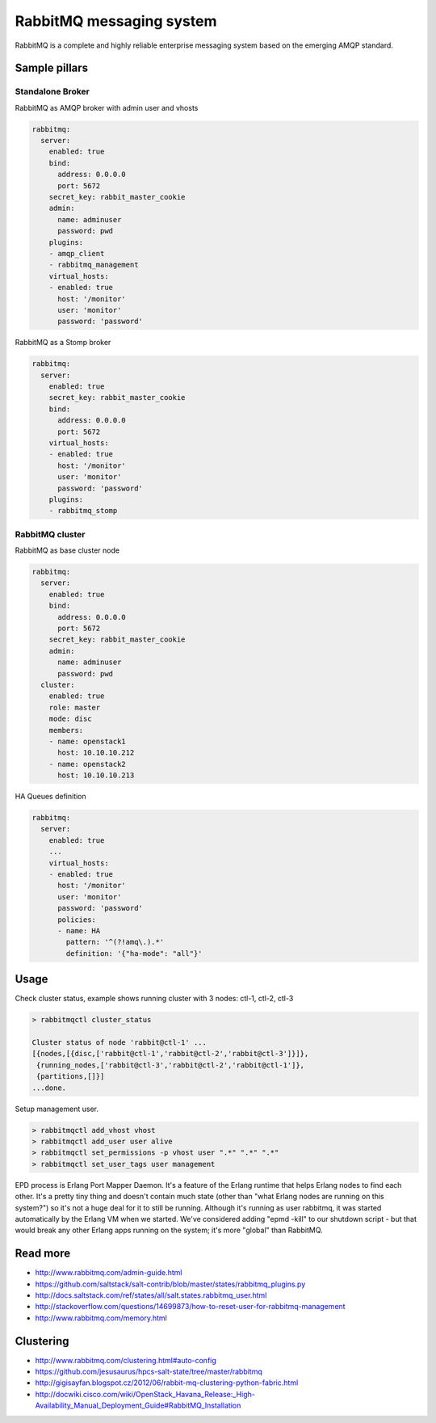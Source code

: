 =========================
RabbitMQ messaging system
=========================

RabbitMQ is a complete and highly reliable enterprise messaging system based on the emerging AMQP standard.

Sample pillars
==============

Standalone Broker
-----------------

RabbitMQ as AMQP broker with admin user and vhosts

.. code-block:: yaml

    rabbitmq:
      server:
        enabled: true
        bind:
          address: 0.0.0.0
          port: 5672
        secret_key: rabbit_master_cookie
        admin:
          name: adminuser
          password: pwd
        plugins:
        - amqp_client
        - rabbitmq_management
        virtual_hosts:
        - enabled: true
          host: '/monitor'
          user: 'monitor'
          password: 'password'

RabbitMQ as a Stomp broker

.. code-block:: yaml

    rabbitmq:
      server:
        enabled: true
        secret_key: rabbit_master_cookie
        bind:
          address: 0.0.0.0
          port: 5672
        virtual_hosts:
        - enabled: true
          host: '/monitor'
          user: 'monitor'
          password: 'password'
        plugins:
        - rabbitmq_stomp

RabbitMQ cluster
----------------

RabbitMQ as base cluster node

.. code-block:: yaml

    rabbitmq:
      server:
        enabled: true
        bind:
          address: 0.0.0.0
          port: 5672
        secret_key: rabbit_master_cookie
        admin:
          name: adminuser
          password: pwd
      cluster:
        enabled: true
        role: master
        mode: disc
        members:
        - name: openstack1
          host: 10.10.10.212
        - name: openstack2
          host: 10.10.10.213

HA Queues definition

.. code-block:: yaml

    rabbitmq:
      server:
        enabled: true
        ...
        virtual_hosts:
        - enabled: true
          host: '/monitor'
          user: 'monitor'
          password: 'password'
          policies:
          - name: HA
            pattern: '^(?!amq\.).*' 
            definition: '{"ha-mode": "all"}'

Usage
=====

Check cluster status, example shows running cluster with 3 nodes: ctl-1, ctl-2, ctl-3

.. code-block:: yaml

    > rabbitmqctl cluster_status
    
    Cluster status of node 'rabbit@ctl-1' ...
    [{nodes,[{disc,['rabbit@ctl-1','rabbit@ctl-2','rabbit@ctl-3']}]}, 
     {running_nodes,['rabbit@ctl-3','rabbit@ctl-2','rabbit@ctl-1']},
     {partitions,[]}]
    ...done.

Setup management user.

.. code-block:: yaml

    > rabbitmqctl add_vhost vhost
    > rabbitmqctl add_user user alive
    > rabbitmqctl set_permissions -p vhost user ".*" ".*" ".*"
    > rabbitmqctl set_user_tags user management

EPD process is Erlang Port Mapper Daemon. It's a feature of the Erlang runtime that helps Erlang nodes to find each other. It's a pretty tiny thing and doesn't contain much state (other than "what Erlang nodes are running on this system?") so it's not a huge deal for it to still be running.
Although it's running as user rabbitmq, it was started automatically by the Erlang VM when we started. We've considered adding "epmd -kill" to our shutdown script - but that would break any other Erlang apps running on the system; it's more "global" than RabbitMQ.

Read more
=========

* http://www.rabbitmq.com/admin-guide.html
* https://github.com/saltstack/salt-contrib/blob/master/states/rabbitmq_plugins.py
* http://docs.saltstack.com/ref/states/all/salt.states.rabbitmq_user.html
* http://stackoverflow.com/questions/14699873/how-to-reset-user-for-rabbitmq-management
* http://www.rabbitmq.com/memory.html

Clustering
==========

* http://www.rabbitmq.com/clustering.html#auto-config
* https://github.com/jesusaurus/hpcs-salt-state/tree/master/rabbitmq
* http://gigisayfan.blogspot.cz/2012/06/rabbit-mq-clustering-python-fabric.html
* http://docwiki.cisco.com/wiki/OpenStack_Havana_Release:_High-Availability_Manual_Deployment_Guide#RabbitMQ_Installation
